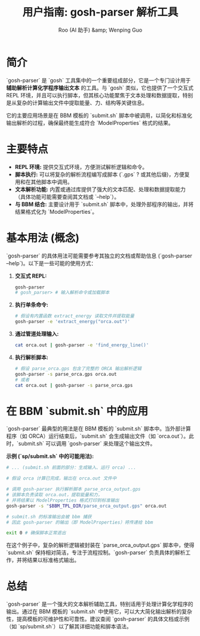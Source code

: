 #+TITLE: 用户指南: gosh-parser 解析工具
#+AUTHOR: Roo (AI 助手) &amp; Wenping Guo
#+LANGUAGE: zh-CN
#+OPTIONS: toc:nil num:nil ^:{} indent:t

* 简介
`gosh-parser` 是 `gosh` 工具集中的一个重要组成部分，它是一个专门设计用于 **辅助解析计算化学程序输出文本** 的工具。与 `gosh` 类似，它也提供了一个交互式 REPL 环境，并且可以执行脚本，但其核心功能聚焦于文本处理和数据提取，特别是从复杂的计算输出文件中提取能量、力、结构等关键信息。

它的主要应用场景是在 BBM 模板的 `submit.sh` 脚本中被调用，以简化和标准化输出解析的过程，确保最终能生成符合 `ModelProperties` 格式的结果。

* 主要特点
- **REPL 环境:** 提供交互式环境，方便测试解析逻辑和命令。
- **脚本执行:** 可以将复杂的解析流程编写成脚本 (`.gps` ? 或其他后缀)，方便复用和在其他脚本中调用。
- **文本解析功能:** 内置或通过库提供了强大的文本匹配、处理和数据提取能力（具体功能可能需要查阅其文档或 `--help`）。
- **与 BBM 结合:** 主要设计用于 `submit.sh` 脚本中，处理外部程序的输出，并将结果格式化为 `ModelProperties`。

* 基本用法 (概念)
`gosh-parser` 的具体用法可能需要参考其独立的文档或帮助信息 (`gosh-parser --help`)。以下是一些可能的使用方式：

1.  **交互式 REPL:**
    #+BEGIN_SRC bash
    gosh-parser
    # gosh_parser> # 输入解析命令或加载脚本
    #+END_SRC

2.  **执行单条命令:**
    #+BEGIN_SRC bash
    # 假设有内置函数 extract_energy 读取文件并提取能量
    gosh-parser -e 'extract_energy("orca.out")'
    #+END_SRC

3.  **通过管道处理输入:**
    #+BEGIN_SRC bash
    cat orca.out | gosh-parser -e 'find_energy_line()'
    #+END_SRC

4.  **执行解析脚本:**
    #+BEGIN_SRC bash
    # 假设 parse_orca.gps 包含了完整的 ORCA 输出解析逻辑
    gosh-parser -s parse_orca.gps orca.out
    # 或者
    cat orca.out | gosh-parser -s parse_orca.gps
    #+END_SRC

* 在 BBM `submit.sh` 中的应用
`gosh-parser` 最典型的用法是在 BBM 模板的 `submit.sh` 脚本中。当外部计算程序（如 ORCA）运行结束后，`submit.sh` 会生成输出文件（如 `orca.out`）。此时，`submit.sh` 可以调用 `gosh-parser` 来处理这个输出文件。

**示例 (`sp/submit.sh` 中的可能用法):**

#+BEGIN_SRC bash
# ... (submit.sh 前面的部分：生成输入、运行 orca) ...

# 假设 orca 计算已完成，输岀在 orca.out 文件中

# 调用 gosh-parser 执行解析脚本 parse_orca_output.gps
# 该脚本负责读取 orca.out，提取能量和力，
# 并将结果以 ModelProperties 格式打印到标准输出
gosh-parser -s "$BBM_TPL_DIR/parse_orca_output.gps" orca.out

# submit.sh 的标准输出会被 bbm 捕获
# 因此 gosh-parser 的输出（即 ModelProperties）将传递给 bbm

exit 0 # 确保脚本正常退出
#+END_SRC

在这个例子中，复杂的解析逻辑被封装在 `parse_orca_output.gps` 脚本中，使得 `submit.sh` 保持相对简洁，专注于流程控制。`gosh-parser` 负责具体的解析工作，并将结果以标准格式输出。

* 总结
`gosh-parser` 是一个强大的文本解析辅助工具，特别适用于处理计算化学程序的输出。通过在 BBM 模板的 `submit.sh` 中使用它，可以大大简化输出解析的复杂性，提高模板的可维护性和可靠性。建议查阅 `gosh-parser` 的具体文档或示例（如 `sp/submit.sh`）以了解其详细功能和脚本语法。
